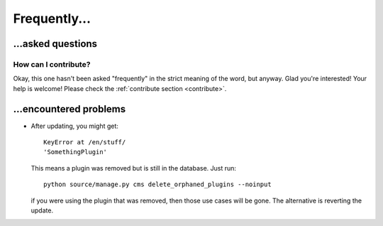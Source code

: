 
Frequently...
===============================

...asked questions
-------------------------------

How can I contribute?
...............................

Okay, this one hasn't been asked "frequently" in the strict meaning of the word, but anyway. Glad you're interested! Your help is welcome! Please check the :ref:`contribute section <contribute>`.

...encountered problems
-------------------------------

* After updating, you might get::

    KeyError at /en/stuff/
    'SomethingPlugin'

  This means a plugin was removed but is still in the database. Just run::

    python source/manage.py cms delete_orphaned_plugins --noinput

  if you were using the plugin that was removed, then those use cases will be gone. The alternative is reverting the update.




